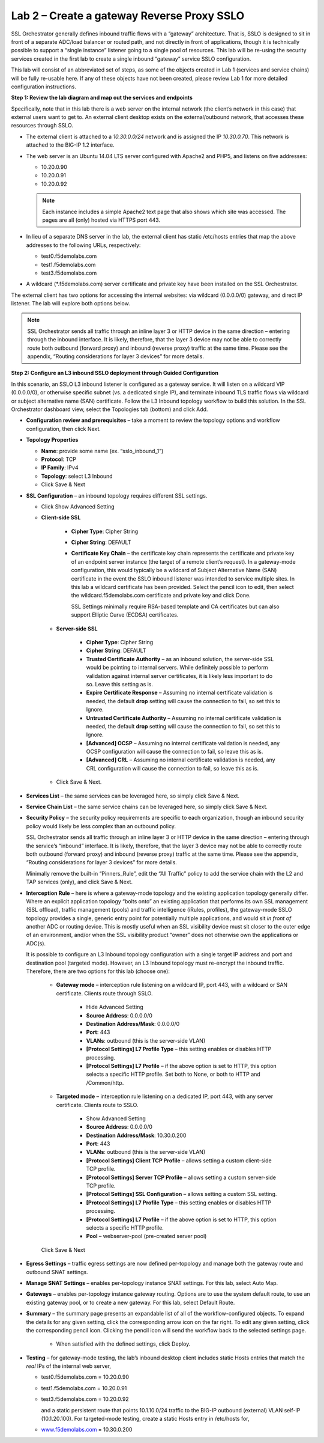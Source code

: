 Lab 2 – Create a gateway Reverse Proxy SSLO
===========================================

SSL Orchestrator generally defines inbound traffic flows with a “gateway”
architecture. That is, SSLO is designed to sit in front of a separate ADC/load
balancer or routed path, and not directly in front of applications, though it
is technically possible to support a “single instance” listener going to a
single pool of resources. This lab will be re-using the security services
created in the first lab to create a single inbound “gateway” service SSLO
configuration.

This lab will consist of an abbreviated set of steps, as some of the objects
created in Lab 1 (services and service chains) will be fully re-usable here.
If any of these objects have not been created, please review Lab 1 for more
detailed configuration instructions.

**Step 1: Review the lab diagram and map out the services and endpoints**

Specifically, note that in this lab there is a web server on the internal
network (the client’s network in this case) that external users want to get to.
An external client desktop exists on the external/outbound network, that
accesses these resources through SSLO.

- The external client is attached to a *10.30.0.0/24* network and is assigned
  the IP *10.30.0.70*. This network is attached to the BIG-IP 1.2 interface.

- The web server is an Ubuntu 14.04 LTS server configured with Apache2 and
  PHP5, and listens on five addresses:

  - 10.20.0.90

  - 10.20.0.91

  - 10.20.0.92

  .. note:: Each instance includes a simple Apache2 text page that also shows
     which site was accessed. The pages are all (only) hosted via HTTPS port 443.

- In lieu of a separate DNS server in the lab, the external client has static
  /etc/hosts entries that map the above addresses to the following URLs,
  respectively:

  - test0.f5demolabs.com

  - test1.f5demolabs.com

  - test3.f5demolabs.com

- A wildcard (\*.f5demolabs.com) server certificate and private key have been
  installed on the SSL Orchestrator.

The external client has two options for accessing the internal websites: via
wildcard (0.0.0.0/0) gateway, and direct IP listener. The lab will explore both
options below.

.. note:: SSL Orchestrator sends all traffic through an inline layer 3 or HTTP
   device in the same direction – entering through the inbound interface. It is
   likely, therefore, that the layer 3 device may not be able to correctly
   route both outbound (forward proxy) and inbound (reverse proxy) traffic at
   the same time. Please see the appendix, “Routing considerations for layer 3
   devices” for more details.

**Step 2: Configure an L3 inbound SSLO deployment through Guided Configuration**

In this scenario, an SSLO L3 inbound listener is configured as a gateway
service. It will listen on a wildcard VIP (0.0.0.0/0), or otherwise specific
subnet (vs. a dedicated single IP), and terminate inbound TLS traffic flows via
wildcard or subject alternative name (SAN) certificate. Follow the L3 Inbound
topology workflow to build this solution. In the SSL Orchestrator dashboard
view, select the Topologies tab (bottom) and click Add.

- **Configuration review and prerequisites** – take a moment to review the
  topology options and workflow configuration, then click Next.

- **Topology Properties**

  - **Name**: provide some name (ex. “sslo\_inbound\_1”)

  - **Protocol**: TCP

  - **IP Family**: IPv4

  - **Topology**: select L3 Inbound

  - Click Save & Next

- **SSL Configuration** – an inbound topology requires different SSL settings.

  - Click Show Advanced Setting

  - **Client-side SSL**

      - **Cipher Type**: Cipher String

      - **Cipher String**: DEFAULT

      - **Certificate Key Chain** – the certificate key chain represents the
        certificate and private key of an endpoint server instance (the target
        of a remote client’s request). In a gateway-mode configuration, this
        would typically be a wildcard of Subject Alternative Name (SAN)
        certificate in the event the SSLO inbound listener was intended to
        service multiple sites. In this lab a wildcard certificate has been
        provided. Select the pencil icon to edit, then select the
        wildcard.f5demolabs.com certificate and private key and click Done.

        SSL Settings minimally require RSA-based template and CA certificates
        but can also support Elliptic Curve (ECDSA) certificates.

   - **Server-side SSL**

      - **Cipher Type**: Cipher String

      - **Cipher String**: DEFAULT

      - **Trusted Certificate Authority** – as an inbound solution, the
        server-side SSL would be pointing to internal servers. While definitely
        possible to perform validation against internal server certificates, it
        is likely less important to do so. Leave this setting as is.

      - **Expire Certificate Response** – Assuming no internal certificate
        validation is needed, the default **drop** setting will cause the
        connection to fail, so set this to Ignore.

      - **Untrusted Certificate Authority** – Assuming no internal certificate
        validation is needed, the default **drop** setting will cause the
        connection to fail, so set this to Ignore.

      - **[Advanced] OCSP** – Assuming no internal certificate validation is
        needed, any OCSP configuration will cause the connection to fail, so
        leave this as is.

      - **[Advanced] CRL** – Assuming no internal certificate validation is
        needed, any CRL configuration will cause the connection to fail, so
        leave this as is.

   - Click Save & Next.

- **Services List** – the same services can be leveraged here, so simply click
  Save & Next.

- **Service Chain List** – the same service chains can be leveraged here, so
  simply click Save & Next.

- **Security Policy** – the security policy requirements are specific to each
  organization, though an inbound security policy would likely be less complex
  than an outbound policy.

  SSL Orchestrator sends all traffic through an inline layer 3 or HTTP device
  in the same direction – entering through the service’s “inbound” interface.
  It is likely, therefore, that the layer 3 device may not be able to correctly
  route both outbound (forward proxy) and inbound (reverse proxy) traffic at
  the same time. Please see the appendix, “Routing considerations for layer 3
  devices” for more details.

  Minimally remove the built-in “Pinners\_Rule”, edit the “All Traffic” policy
  to add the service chain with the L2 and TAP services (only), and click Save
  & Next.

- **Interception Rule** – here is where a gateway-mode topology and the
  existing application topology generally differ. Where an explicit application
  topology “bolts onto” an existing application that performs its own SSL
  management (SSL offload), traffic management (pools) and traffic intelligence
  (iRules, profiles), the gateway-mode SSLO topology provides a single, generic
  entry point for potentially multiple applications, and would sit *in front of*
  another ADC or routing device. This is mostly useful when an SSL visibility
  device must sit closer to the outer edge of an environment, and/or when the
  SSL visibility product “owner” does not otherwise own the applications or
  ADC(s).

  It is possible to configure an L3 Inbound topology configuration with a
  single target IP address and port and destination pool (targeted mode).
  However, an L3 Inbound topology must re-encrypt the inbound traffic.
  Therefore, there are two options for this lab (choose one):

   - **Gateway mode** – interception rule listening on a wildcard IP, port 443,
     with a wildcard or SAN certificate. Clients route through SSLO.

      - Hide Advanced Setting

      - **Source Address**: 0.0.0.0/0

      - **Destination Address/Mask**: 0.0.0.0/0

      - **Port**: 443

      - **VLANs**: outbound (this is the server-side VLAN)

      - **[Protocol Settings] L7 Profile Type** – this setting enables or
        disables HTTP processing.

      - **[Protocol Settings] L7 Profile** – if the above option is set to
        HTTP, this option selects a specific HTTP profile. Set both to None, or
        both to HTTP and /Common/http.

   - **Targeted mode** – interception rule listening on a dedicated IP, port
     443, with any server certificate. Clients route to SSLO.

      - Show Advanced Setting

      - **Source Address**: 0.0.0.0/0

      - **Destination Address/Mask**: 10.30.0.200

      - **Port**: 443

      - **VLANs**: outbound (this is the server-side VLAN)

      - **[Protocol Settings] Client TCP Profile** – allows setting a custom
        client-side TCP profile.

      - **[Protocol Settings] Server TCP Profile** – allows setting a custom 
        server-side TCP profile.

      - **[Protocol Settings] SSL Configuration** – allows setting a custom SSL
        setting.

      - **[Protocol Settings] L7 Profile Type** – this setting enables or
        disables HTTP processing.

      - **[Protocol Settings] L7 Profile** – if the above option is set to
        HTTP, this option selects a specific HTTP profile.

      - **Pool** – webserver-pool (pre-created server pool)

   Click Save & Next

- **Egress Settings** – traffic egress settings are now defined per-topology
  and manage both the gateway route and outbound SNAT settings.

- **Manage SNAT Settings** – enables per-topology instance SNAT settings. For
  this lab, select Auto Map.

- **Gateways** – enables per-topology instance gateway routing. Options are to
  use the system default route, to use an existing gateway pool, or to create a
  new gateway. For this lab, select Default Route.

- **Summary** – the summary page presents an expandable list of all of the
  workflow-configured objects. To expand the details for any given setting,
  click the corresponding arrow icon on the far right. To edit any given
  setting, click the corresponding pencil icon. Clicking the pencil icon will
  send the workflow back to the selected settings page.

   - When satisfied with the defined settings, click Deploy.

- **Testing** – for gateway-mode testing, the lab’s inbound desktop client
  includes static Hosts entries that match the *real* IPs of the internal web
  server,

  - test0.f5demolabs.com = 10.20.0.90

  - test1.f5demolabs.com = 10.20.0.91

  - test3.f5demolabs.com = 10.20.0.92

    and a static persistent route that points 10.1.10.0/24 traffic to
    the BIG-IP outbound (external) VLAN self-IP (10.1.20.100). For
    targeted-mode testing, create a static Hosts entry in /etc/hosts
    for,

  - `www.f5demolabs.com <http://www.f5demolabs.com>`__ = 10.30.0.200
